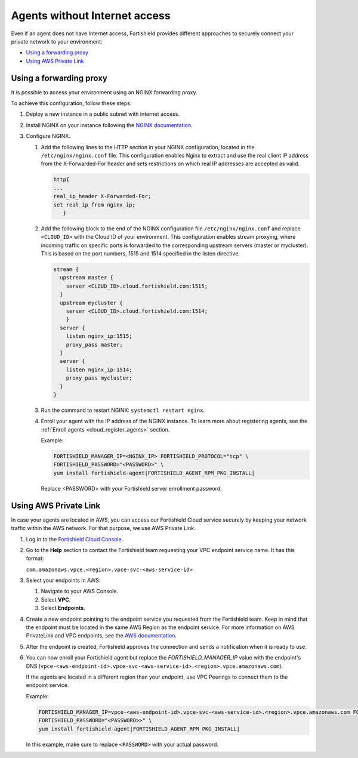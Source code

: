 .. Copyright (C) 2015, Fortishield, Inc.

.. meta::
  :description: Fortishield provides different approaches to connecting your private network securely. Learn more about how to connect agents without Internet here.

.. _cloud_your_environment_agents_without_internet:

Agents without Internet access
===============================

Even if an agent does not have Internet access, Fortishield provides different approaches to securely connect your private network to your environment:

- `Using a forwarding proxy`_

- `Using AWS Private Link`_

Using a forwarding proxy
------------------------

It is possible to access your environment using an NGINX forwarding proxy.

.. thumbnail:: ../../images/cloud-service/nginx-scheme.png
    :title: Using an NGINX forwarding proxy
    :alt: Using an NGINX forwarding proxy
    :align: center
    :width: 80%


To achieve this configuration, follow these steps:

1. Deploy a new instance in a public subnet with internet access.

2. Install NGINX on your instance following the `NGINX documentation <https://docs.nginx.com/nginx/admin-guide/installing-nginx/installing-nginx-open-source/>`_.

3. Configure NGINX.

   #. Add the following lines to the HTTP section in your NGINX configuration, located in the ``/etc/nginx/nginx.conf`` file. This configuration enables Nginx to extract and use the real client IP address from the X-Forwarded-For header and sets restrictions on which real IP addresses are accepted as valid.


      .. code-block::

         http{
         ...
         real_ip_header X-Forwarded-For;
         set_real_ip_from nginx_ip;
            }

   #. Add the following block to the end of the NGINX configuration file ``/etc/nginx/nginx.conf`` and replace ``<CLOUD_ID>`` with the Cloud ID of your environment. This configuration enables stream proxying, where incoming traffic on specific ports is forwarded to the corresponding upstream servers (master or mycluster). This is based on the port numbers, 1515 and 1514 specified in the listen directive.

      .. code-block::

	 stream {
	   upstream master {
	     server <CLOUD_ID>.cloud.fortishield.com:1515;
	   }
	   upstream mycluster {
	     server <CLOUD_ID>.cloud.fortishield.com:1514;
	     }
	   server {
	     listen nginx_ip:1515;
	     proxy_pass master;
	   }
	   server {
	     listen nginx_ip:1514;
	     proxy_pass mycluster;
	   }
	 }
	
   #. Run the command to restart NGINX: ``systemctl restart nginx``.

   #. Enroll your agent with the IP address of the NGINX instance. To learn more about registering agents, see the :ref:`Enroll agents <cloud_register_agents>` section.

      Example:

      .. code-block::

         FORTISHIELD_MANAGER_IP=<NGINX_IP> FORTISHIELD_PROTOCOL="tcp" \
         FORTISHIELD_PASSWORD="<PASSWORD>" \
         yum install fortishield-agent|FORTISHIELD_AGENT_RPM_PKG_INSTALL|
         
      Replace <PASSWORD> with your Fortishield server enrollment password.

Using AWS Private Link
----------------------

In case your agents are located in AWS, you can access our Fortishield Cloud service securely by keeping your network traffic within the AWS network. For that purpose, we use AWS Private Link.

1. Log in to the `Fortishield Cloud Console <https://console.cloud.fortishield.com/>`_.
   
2. Go to the **Help** section to contact the Fortishield team requesting your VPC endpoint service name. It has this format:

   ``com.amazonaws.vpce.<region>.vpce-svc-<aws-service-id>``

3. Select your endpoints in AWS:
   
   #. Navigate to your AWS Console.

   #. Select **VPC**.

   #. Select **Endpoints**.

4. Create a new endpoint pointing to the endpoint service you requested from the Fortishield team. Keep in mind that the endpoint must be located in the same AWS Region as the endpoint service. For more information on AWS PrivateLink and VPC endpoints, see the  `AWS documentation <https://docs.aws.amazon.com/vpc/latest/userguide/vpce-interface.html#create-interface-endpoint>`_.

5. After the endpoint is created, Fortishield approves the connection and sends a notification when it is ready to use.

6. You can now enroll your Fortishield agent but replace the *FORTISHIELD_MANAGER_IP* value with the endpoint's DNS (``vpce-<aws-endpoint-id>.vpce-svc-<aws-service-id>.<region>.vpce.amazonaws.com``).

   If the agents are located in a different region than your endpoint, use VPC Peerings to connect them to the endpoint service.

   Example:

   .. code-block::

      FORTISHIELD_MANAGER_IP=vpce-<aws-endpoint-id>.vpce-svc-<aws-service-id>.<region>.vpce.amazonaws.com FORTISHIELD_PROTOCOL="tcp" \
      FORTISHIELD_PASSWORD="<PASSWORD>>" \
      yum install fortishield-agent|FORTISHIELD_AGENT_RPM_PKG_INSTALL|

   In this example, make sure to replace ``<PASSWORD>`` with your actual password.
